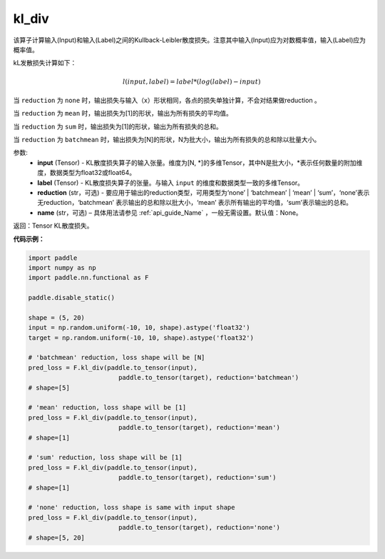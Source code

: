 kl_div
-------------------------------

.. py:function:: paddle.nn.functional.kl_div(input, label, reduction='mean', name=None)

该算子计算输入(Input)和输入(Label)之间的Kullback-Leibler散度损失。注意其中输入(Input)应为对数概率值，输入(Label)应为概率值。

kL发散损失计算如下：

..  math::

    l(input, label) = label * (log(label) - input)


当 ``reduction``  为 ``none`` 时，输出损失与输入（x）形状相同，各点的损失单独计算，不会对结果做reduction 。

当 ``reduction``  为 ``mean`` 时，输出损失为[1]的形状，输出为所有损失的平均值。

当 ``reduction``  为 ``sum`` 时，输出损失为[1]的形状，输出为所有损失的总和。

当 ``reduction``  为 ``batchmean`` 时，输出损失为[N]的形状，N为批大小，输出为所有损失的总和除以批量大小。

参数:
    - **input** (Tensor) - KL散度损失算子的输入张量。维度为[N, \*]的多维Tensor，其中N是批大小，\*表示任何数量的附加维度，数据类型为float32或float64。
    - **label** (Tensor) - KL散度损失算子的张量。与输入 ``input`` 的维度和数据类型一致的多维Tensor。
    - **reduction** (str，可选) - 要应用于输出的reduction类型，可用类型为‘none’ | ‘batchmean’ | ‘mean’ | ‘sum’，‘none’表示无reduction，‘batchmean’ 表示输出的总和除以批大小，‘mean’ 表示所有输出的平均值，‘sum’表示输出的总和。
    - **name** (str，可选) – 具体用法请参见 :ref:`api_guide_Name` ，一般无需设置。默认值：None。
    
返回：Tensor KL散度损失。


**代码示例：**

.. code-block:: python

    import paddle
    import numpy as np
    import paddle.nn.functional as F

    paddle.disable_static()

    shape = (5, 20)
    input = np.random.uniform(-10, 10, shape).astype('float32')
    target = np.random.uniform(-10, 10, shape).astype('float32')

    # 'batchmean' reduction, loss shape will be [N]
    pred_loss = F.kl_div(paddle.to_tensor(input),
                            paddle.to_tensor(target), reduction='batchmean')
    # shape=[5]

    # 'mean' reduction, loss shape will be [1]
    pred_loss = F.kl_div(paddle.to_tensor(input),
                            paddle.to_tensor(target), reduction='mean')
    # shape=[1]

    # 'sum' reduction, loss shape will be [1]
    pred_loss = F.kl_div(paddle.to_tensor(input),
                            paddle.to_tensor(target), reduction='sum')
    # shape=[1]

    # 'none' reduction, loss shape is same with input shape
    pred_loss = F.kl_div(paddle.to_tensor(input),
                            paddle.to_tensor(target), reduction='none')
    # shape=[5, 20]

